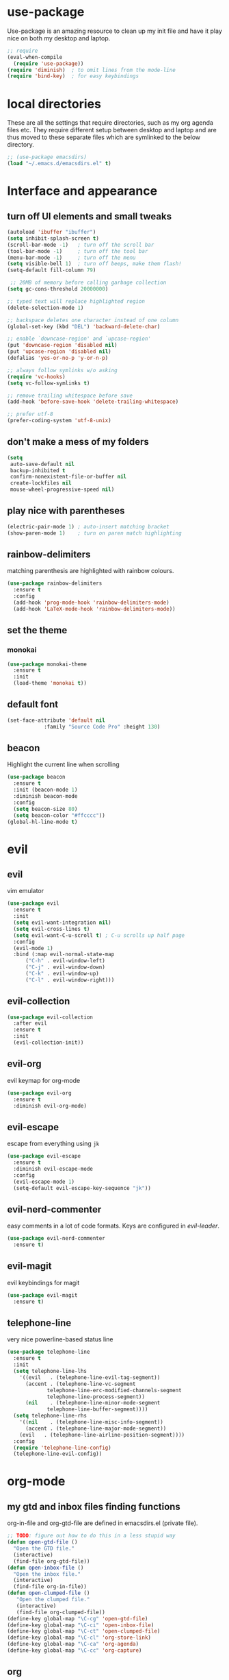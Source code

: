 * use-package
  Use-package is an amazing resource to clean up my init file and have it play
  nice on both my desktop and laptop.
#+begin_src emacs-lisp
;; require
(eval-when-compile
  (require 'use-package))
(require 'diminish)  ; to omit lines from the mode-line
(require 'bind-key)  ; for easy keybindings
#+end_src
* local directories
  These are all the settings that require directories, such as my org agenda
  files etc. They require different setup between desktop and laptop and are
  thus moved to these separate files which are symlinked to the below directory.
#+BEGIN_SRC emacs-lisp
  ;; (use-package emacsdirs)
  (load "~/.emacs.d/emacsdirs.el" t)
#+END_SRC
* Interface and appearance
** COMMENT fortune cookies
*** in the frame title
    currently commented out, I prefer scratch
#+begin_src emacs-lisp
(setf frame-title-format
      (with-temp-buffer
        (call-process "fortune" nil t)
        (setf (point) (point-min))
        (while (re-search-forward "[ \n\t]+" nil t)
          (replace-match " " nil t))
        (buffer-string)))
#+end_src
*** in the scratch buffer
also commented out, I can see them in my terminal if desired
#+begin_src emacs-lisp
(setq initial-scratch-message
      (format
       ";; %s\n\n"
       (replace-regexp-in-string
        "\n" "\n;; " ; comment each line
        (replace-regexp-in-string
         "\n$" ""    ; remove trailing linebreak
         (shell-command-to-string "cowthink $(fortune showerthoughts)")))))
#+end_src
** turn off UI elements and small tweaks
#+begin_src emacs-lisp
   (autoload 'ibuffer "ibuffer")
   (setq inhibit-splash-screen t)
   (scroll-bar-mode -1)   ; turn off the scroll bar
   (tool-bar-mode -1)     ; turn off the tool bar
   (menu-bar-mode -1)     ; turn off the menu
   (setq visible-bell 1)  ; turn off beeps, make them flash!
   (setq-default fill-column 79)

    ;; 20MB of memory before calling garbage collection
   (setq gc-cons-threshold 20000000)

   ;; typed text will replace highlighted region
   (delete-selection-mode 1)

   ;; backspace deletes one character instead of one column
   (global-set-key (kbd "DEL") 'backward-delete-char)

   ;; enable `downcase-region' and `upcase-region'
   (put 'downcase-region 'disabled nil)
   (put 'upcase-region 'disabled nil)
   (defalias 'yes-or-no-p 'y-or-n-p)

   ;; always follow symlinks w/o asking
   (require 'vc-hooks)
   (setq vc-follow-symlinks t)

   ;; remove trailing whitespace before save
   (add-hook 'before-save-hook 'delete-trailing-whitespace)

   ;; prefer utf-8
   (prefer-coding-system 'utf-8-unix)
#+end_src
** don't make a mess of my folders
#+BEGIN_SRC emacs-lisp
  (setq
   auto-save-default nil
   backup-inhibited t
   confirm-nonexistent-file-or-buffer nil
   create-lockfiles nil
   mouse-wheel-progressive-speed nil)
#+END_SRC
** COMMENT dired should play nice
#+BEGIN_SRC emacs-lisp
  (define-key global-map [remap list-buffers] 'ibuffer)

  (require 'dired)
  ;; move cursor to beginning of line when it makes sense
  (setq wdired-use-dired-vertical-movement 'sometimes)
#+END_SRC
** play nice with parentheses
#+begin_src emacs-lisp
  (electric-pair-mode 1) ; auto-insert matching bracket
  (show-paren-mode 1)    ; turn on paren match highlighting
#+end_src
** rainbow-delimiters
   matching parenthesis are highlighted with rainbow colours.
#+begin_src emacs-lisp
  (use-package rainbow-delimiters
    :ensure t
    :config
    (add-hook 'prog-mode-hook 'rainbow-delimiters-mode)
    (add-hook 'LaTeX-mode-hook 'rainbow-delimiters-mode))
#+end_src
** set the theme
*** COMMENT leuven
#+begin_src emacs-lisp
(use-package leuven-theme
  :init
  (load-theme 'leuven t)
  ;; (load-theme 'leuven-dark t)
  :config
  (setq org-fontify-whole-heading-line t))
#+end_src
*** COMMENT leuven-dark
#+begin_src emacs-lisp
(use-package leuven-dark
  :init
  (load-theme 'leuven t))
#+end_src
*** monokai
#+BEGIN_SRC emacs-lisp
  (use-package monokai-theme
    :ensure t
    :init
    (load-theme 'monokai t))
#+END_SRC

** default font
#+begin_src emacs-lisp
  (set-face-attribute 'default nil
		      :family "Source Code Pro" :height 130)
#+end_src
** beacon
   Highlight the current line when scrolling
#+begin_src emacs-lisp
  (use-package beacon
    :ensure t
    :init (beacon-mode 1)
    :diminish beacon-mode
    :config
    (setq beacon-size 80)
    (setq beacon-color "#ffcccc"))
  (global-hl-line-mode t)
#+end_src
* evil
** evil
   vim emulator
#+begin_src emacs-lisp
  (use-package evil
    :ensure t
    :init
    (setq evil-want-integration nil)
    (setq evil-cross-lines t)
    (setq evil-want-C-u-scroll t) ; C-u scrolls up half page
    :config
    (evil-mode 1)
    :bind (:map evil-normal-state-map
		("C-h" . evil-window-left)
		("C-j" . evil-window-down)
		("C-k" . evil-window-up)
		("C-l" . evil-window-right)))

#+end_src
** evil-collection
#+BEGIN_SRC emacs-lisp
  (use-package evil-collection
    :after evil
    :ensure t
    :init
    (evil-collection-init))
#+END_SRC
** evil-org
   evil keymap for org-mode
#+begin_src emacs-lisp
  (use-package evil-org
    :ensure t
    :diminish evil-org-mode)
#+end_src
** COMMENT undo tree
#+begin_src emacs-lisp
(use-package undo-tree
   :ensure t
   :config (global-undo-tree-mode)
   :diminish undo-tree-mode)
#+end_src
** evil-escape
   escape from everything using =jk=
#+begin_src emacs-lisp
  (use-package evil-escape
    :ensure t
    :diminish evil-escape-mode
    :config
    (evil-escape-mode 1)
    (setq-default evil-escape-key-sequence "jk"))
#+end_src
** evil-nerd-commenter
   easy comments in a lot of code formats. Keys are configured in [[evil-leader]].
#+begin_src emacs-lisp
  (use-package evil-nerd-commenter
    :ensure t)
#+end_src
** COMMENT evil-leader
#+begin_src emacs-lisp
  (use-package evil-leader  ; default is \
    :ensure t
    :config
    (evil-leader/set-leader "<SPC>")
    (global-evil-leader-mode)
    (evil-leader/set-key
      "i" 'evilnc-comment-or-uncomment-lines
      "l" 'evilnc-quick-comment-or-uncomment-to-the-line
      "c" 'evilnc-copy-and-comment-lines
      "p" 'evilnc-comment-or-uncomment-paragraphs
      "r" 'comment-or-uncomment-region
      "v" 'evilnc-toggle-invert-comment-line-by-line
      "."  'evilnc-copy-and-comment-operator))
#+end_src
** evil-magit
   evil keybindings for magit
#+begin_src emacs-lisp
  (use-package evil-magit
    :ensure t)
#+end_src
** telephone-line
   very nice powerline-based status line
#+begin_src emacs-lisp
  (use-package telephone-line
    :ensure t
    :init
    (setq telephone-line-lhs
	  '((evil   . (telephone-line-evil-tag-segment))
	    (accent . (telephone-line-vc-segment
		       telephone-line-erc-modified-channels-segment
		       telephone-line-process-segment))
	    (nil    . (telephone-line-minor-mode-segment
		       telephone-line-buffer-segment))))
    (setq telephone-line-rhs
	  '((nil    . (telephone-line-misc-info-segment))
	    (accent . (telephone-line-major-mode-segment))
	  (evil   . (telephone-line-airline-position-segment))))
    :config
    (require 'telephone-line-config)
    (telephone-line-evil-config))
#+end_srC
* org-mode
** my gtd and inbox files finding functions
   org-in-file and org-gtd-file are defined in emacsdirs.el (private file).
#+begin_src emacs-lisp
  ;; TODO: figure out how to do this in a less stupid way
  (defun open-gtd-file ()
    "Open the GTD file."
    (interactive)
    (find-file org-gtd-file))
  (defun open-inbox-file ()
    "Open the inbox file."
    (interactive)
    (find-file org-in-file))
  (defun open-clumped-file ()
     "Open the clumped file."
     (interactive)
     (find-file org-clumped-file))
  (define-key global-map "\C-cg" 'open-gtd-file)
  (define-key global-map "\C-ci" 'open-inbox-file)
  (define-key global-map "\C-ct" 'open-clumped-file)
  (define-key global-map "\C-cl" 'org-store-link)
  (define-key global-map "\C-ca" 'org-agenda)
  (define-key global-map "\C-cc" 'org-capture)
#+end_src
** org
   note-taking, todo system, calendar, everything

*** setup
#+begin_src emacs-lisp
    (add-to-list 'package-archives '("org" . "https://orgmode.org/elpa/") t)
    (use-package org
      :ensure t
      :config
#+end_src
*** basics
#+begin_src emacs-lisp
      (setq org-return-follows-link t)
      (setf org-special-ctrl-a/e t)
      (setq org-fast-tag-selection-single-key t)
      (setq org-M-RET-may-split-line '((default . nil))) ; folded drawers no longer ruin new entries
#+end_src
*** theming
#+BEGIN_SRC emacs-lisp
      (setq org-startup-indented t)
      ;(setq org-hide-leading-stars t)
      (setf org-tags-column -65)
      (setq org-fontify-emphasized-text t)
      (setq org-fontify-done-headline t)
      (setq org-pretty-entities t)
      (setq org-ellipsis "▼") ;▼ … ◦

#+END_SRC
*** file associations
#+BEGIN_SRC emacs-lisp
  (add-to-list 'org-file-apps '("\\.pdf" . (lambda (file link) ; "zathura %s"))
                                                   (org-pdfview-open link))))
#+END_SRC
*** org-agenda
#+BEGIN_SRC emacs-lisp
      (setq calendar-week-start-day 1) ; 0:Sunday, 1:Monday
      (setq org-deadline-warning-days 14)
      (setq org-agenda-todo-ignore-scheduled t)
      (setq org-agenda-todo-ignore-deadlines t)
      (setq org-agenda-todo-ignore-timestamp t)
      (setq org-agenda-todo-ignore-with-date t)
      (setq org-agenda-prefix-format "  %-17:c%?-12t% s")
      (setq org-agenda-include-all-todo nil)
      (setq org-log-done 'time)
      ;; allow for j/k movement in agenda view
      (add-hook 'org-agenda-mode-hook
		(lambda ()
		  (define-key org-agenda-mode-map "j" 'evil-next-line)
		  (define-key org-agenda-mode-map "k" 'evil-previous-line)))
#+END_SRC

*** agenda filters
      Filter tasks by context (sorted by todo state)
#+begin_src emacs-lisp
      (setq org-agenda-custom-commands
	    '(("g" . "GTD contexts")
	      ("gh" "Home" tags-todo "@home"
	       ((org-agenda-sorting-strategy '(todo-state-up))))
	      ("gu" "University" tags-todo "@uni"
	       ((org-agenda-sorting-strategy '(todo-state-up))))
	      ("ge" "Errands" tags-todo "@errands"
	       ((org-agenda-sorting-strategy '(todo-state-up))))
	      ("gl" "Laboratory" tags-todo "@lab"
	       ((org-agenda-sorting-strategy '(todo-state-up))))
	      ("gp" "Phone" tags-todo "@phone"
	       ((org-agenda-sorting-strategy '(todo-state-up))))
	      ("gm" "e-mail" tags-todo "@email"
	       ((org-agenda-sorting-strategy '(todo-state-up))))
	      ("gc" "Computer" tags-todo "@computer"
	       ((org-agenda-sorting-strategy '(todo-state-up))))
	      ("gb" "Bank" tags-todo "@bank"
	       ((org-agenda-sorting-strategy '(todo-state-up))))
	      ("ga" "Agenda" tags-todo "@agenda"
	       ((org-agenda-sorting-strategy '(todo-state-up))))
	      ("gw" "Write" tags-todo "@write"
	       ((org-agenda-sorting-strategy '(todo-state-up))))
	      ("gr" "Research" tags-todo "@research"
	       ((org-agenda-sorting-strategy '(todo-state-up))))
	      ("E" . "Energy")
	      ("E1" "Morning" tags-todo "morning"
	       ((org-agenda-sorting-strategy '(todo-state-up))))
	      ("E2" "Afternoon" tags-todo "afternoon"
	       ((org-agenda-sorting-strategy '(todo-state-up))))
	      ("E3" "Evening" tags-todo "evening"
	       ((org-agenda-sorting-strategy '(todo-state-up))))
	      ("p" . "People")
	      ("pM" "Martin" tags-todo "Martin"
	       ((org-agenda-sorting-strategy '(todo-state-up))))
	      ("pA" "Anne" tags-todo "Anne"
	       ((org-agenda-sorting-strategy '(todo-state-up))))
	      ("pI" "Inigo" tags-todo "Inigo"
	       ((org-agenda-sorting-strategy '(todo-state-up))))
	      ("pR" "Robin" tags-todo "Robin"
	       ((org-agenda-sorting-strategy '(todo-state-up))))
	      ("pV" "RobinV" tags-todo "RobinV"
	       ((org-agenda-sorting-strategy '(todo-state-up))))
	      ("pC" "Margot" tags-todo "Margot"
	       ((org-agenda-sorting-strategy '(todo-state-up))))
	      ("pS" "Appy" tags-todo "Appy"
	       ((org-agenda-sorting-strategy '(todo-state-up))))
	      ("pZ" "Richard" tags-todo "Richard"
	       ((org-agenda-sorting-strategy '(todo-state-up))))
	      ("pL" "Lucas" tags-todo "Lucas"
	       ((org-agenda-sorting-strategy '(todo-state-up))))
	      ("pN" "Nele" tags-todo "Nele"
	       ((org-agenda-sorting-strategy '(todo-state-up))))
	      ("pH" "Holger" tags-todo "Holger"
	       ((org-agenda-sorting-strategy '(todo-state-up))))
	      ("W" "Work" tags-todo "Work"
	       ((org-agenda-sorting-strategy '(todo-state-up time-up priority-down))))
	      ("P" "Personal" tags-todo "Personal"
	       ((org-agenda-sorting-strategy '(todo-state-up time-up priority-down))))))
#+end_src
*** capture templates
    customize capture templates, variables are defined in a private file.
 #+begin_src emacs-lisp
   (setq org-capture-templates
	 '(("a" "Appointment" entry (file org-cal-file)
	   "* %?\n\n%^T\n\n:PROPERTIES:\n\n:END:\n\n")
	   ("t" "Todo" entry (file org-in-file)
	    "* %?\n:PROPERTIES:\n:CREATED: %u\n:END:\n %i\n %a\n")
	   ("w" "Website" entry (file org-in-file)
	    "* %?\nEntered on %U\n \%i\n %a")
	   ("j" "Journal" entry (file+datetree org-journal-file)
	   "* %?\nEntered on %U\n %i\n %a")))
 #+end_src

*** TODO states
#+begin_src emacs-lisp
      ;; the todo-states of my gtd-system
      (setq org-todo-keywords
	    '((sequence "TICK(t)" "NEXT(n)" "WAIT(w!/!)" "SOME(s!/!)" "PROJ(p)" "|"
			"DONE(d)" "CANC(c)")))
      ;; prettify the todo keywords
      (setq org-todo-keyword-faces
	    '(("TICK" . (:background "light slate blue"))
	      ("NEXT" . (:foreground "light goldenrod yellow" :background "red" :weight bold))
	      ("WAIT" . (:foreground "dim gray" :background "yellow"))
	      ("SOME" . (:foreground "ghost white"  :background "deep sky blue"))
	      ("DONE" . (:foreground "green4"       :background "pale green"))
	      ("CANC" . (:foreground "dim gray"     :background "gray"))
	      ("PROJ" . (:foreground "navajo white" :background "saddle brown"))))
#+end_src

*** effort estimates
#+begin_src emacs-lisp
      ;; add effort estimate standards
      (add-to-list 'org-global-properties
		   '("Effort_ALL". "0:05 0:15 0:30 1:00 2:00 3:00 4:00"))
#+end_src
*** context tags
#+begin_src emacs-lisp
      (setq org-tag-alist '((:startgroup . nil) ("@home" . ?h) ("@uni" . ?u) ("@errands" . ?e) ("@lab" . ?l) ("@phone" . ?p) ("@email" . ?m) ("@computer" . ?c) ("@bank" . ?b) (:endgroup . nil)
			    (:startgroup . nil) ("@agenda" . ?a) ("@write" . ?w) ("@research" . ?r) (:endgroup . nil)
			    (:startgroup . nil) ("morning" . ?1) ("afternoon" .?2) ("evening" .?3) (:endgroup . nil)
			    (:startgroup . nil) ("Work" . ?W) ("Personal" . ?P) (:endgroup . nil)
			    ("Martin". ?M) ("Anne" . ?A) ("Inigo". ?I) ("Robin" . ?R) ("RobinV" . ?V)
			    ("Margot" . ?C) ("Appy" . ?S) ("Richard" . ?Z) ("Lucas" . ?L) ("Nele". ?N) ("Holger". ?H)))
#+end_src

*** refiling
    swyper makes refiling amazing!
#+begin_src emacs-lisp
      ;; refiling settings
      (setq org-refile-targets '((nil :maxlevel . 9)
				 (org-agenda-files :maxlevel . 9)))
      (setq org-outline-path-complete-in-steps nil)         ; Refile in a single go
      (setq org-refile-use-outline-path t)                  ; Show full paths for refiling
#+end_src
*** org-babel
#+BEGIN_SRC emacs-lisp
  ;; org-babel loads r
  (org-babel-do-load-languages
   'org-babel-load-languages
   '((R . t)))
#+END_SRC
*** org-latex export settings
   basic latex settings
#+BEGIN_SRC emacs-lisp
      (setq org-highlight-latex-and-related '(latex script entities))
      (setq org-latex-create-formula-image-program 'dvipng)
      (setq org-latex-default-figure-position 'htbp)
      ;(setq org-latex-pdf-process
  ;	  '("pdflatex -interaction nonstopmode -output-directory %o %f"
  ;	    "bibtex %b"
  ;	    "pdflatex -interaction nonstopmode -output-directory %o %f"
  ;	    "pdflatex -interaction nonstopmode -output-directory %o %f"))
      (setq org-latex-pdf-process
          (list "latexmk -pdflatex='pdflatex -shell-escape -interaction nonstopmode -output-directory %o' -f -pdf %f"))
      (setq org-latex-prefer-user-labels t)
      ;; disable the ang preview entity, because it conflicts with \ang from siunitx
      (with-eval-after-load 'org-entities
        (setq org-entities
              (cl-remove-if (lambda (x) (and (listp x) (equal (car x) "ang"))) org-entities)))
#+END_SRC

*** close org
#+BEGIN_SRC emacs-lisp
  )
#+end_src
** org-fancy-capture attempt
#+BEGIN_SRC emacs-lisp
    ;;;; Thank you random guy from StackOverflow
    ;;;; http://stackoverflow.com/questions/23517372/hook-or-advice-when-aborting-org-capture-before-template-selection
  (require 'org-capture)
  (require 'org-protocol)
  (defadvice org-capture
      (after make-full-window-frame activate)
    "Advise capture to be the only window when used as a popup"
    (if (equal "emacs-popup" (frame-parameter nil 'name))
	(delete-other-windows)))
  (defadvice org-capture-finalize
      (after delete-capture-frame activate)
    "Advise capture-finalize to close the frame"
    (if (equal "emacs-popup" (frame-parameter nil 'name))
	(delete-frame)))
#+END_SRC
** org-bullets
   prettify org mode
#+begin_src emacs-lisp
  (use-package org-bullets
    :ensure t
    :init (add-hook 'org-mode-hook (lambda () (org-bullets-mode 1)))
    :config
    (setq org-bullets-bullet-list
	  '("◉" "●" "○" "♦" "◆" "►" "▸")))
#+end_src
** org-gcal
   synchronize google calendar with org
#+begin_src emacs-lisp
  (use-package org-gcal
    :ensure t) ; config in separate file for privacy
#+end_src
** org-pdfview
#+BEGIN_SRC emacs-lisp
(use-package org-pdfview
  :ensure t)
#+END_SRC
** mathjax
#+BEGIN_SRC emacs-lisp
  (setq org-html-mathjax-options
    '((path "http://cdn.mathjax.org/mathjax/latest/MathJax.js?config=TeX-AMS-MML_HTMLorMML")
      (scale "100")
      (align "center")
      (indent "2em")
      (mathml t)))
  (setq org-html-mathjax-template
  "
 <script type=\"text/x-mathjax-config\">
    MathJax.Ajax.config.path[\"mhchem\"] =
      \"https://cdnjs.cloudflare.com/ajax/libs/mathjax-mhchem/3.2.0\";
    MathJax.Ajax.config.path[\"siunitx\"] =
      \"https://cdn.rawgit.com/burnpanck/MathJax-siunitx/f0f03a29\";
    MathJax.Hub.Config({
      extensions: [\"[mhchem]/mhchem.js\", \"[siunitx]/siunitx.js\"],
      jax: [\"input/TeX\", \"output/HTML-CSS\"],
      TeX: {
        extensions: [\"[mhchem]/mhchem.js\",\"[siunitx]/siunitx.js\"]
      },
      tex2jax: {
        inlineMath: [ ['$','$'], [\"\\(\",\"\\)\"] ],
        displayMath: [ ['$$','$$'], [\"\\[\",\"\\]\"] ],
        processEscapes: true
      },
      \"HTML-CSS\": { availableFonts: [\"TeX\"] }
    });
  </script>
  <script type=\"text/javascript\" async
          src=\"https://cdnjs.cloudflare.com/ajax/libs/mathjax/2.7.2/MathJax.js?config=TeX-MML-AM_CHTML\">
</script>
")
#+END_SRC
** org-beamer
#+BEGIN_SRC emacs-lisp
  (require 'ox-latex)
  (add-to-list 'org-latex-classes
	       '("beamer"
		 "\\documentclass\[presentation\]\{beamer\}"
		 ("\\section\{%s\}" . "\\section*\{%s\}")
		 ("\\subsection\{%s\}" . "\\subsection*\{%s\}")
		 ("\\subsubsection\{%s\}" . "\\subsubsection*\{%s\}")))
#+END_SRC
** latex class =ijkarticle=
#+BEGIN_SRC emacs-lisp
(add-to-list 'org-latex-classes
       '("ijkarticle"
	 "\\documentclass{article}
\\usepackage[citestyle=authoryear,bibstyle=authoryear,hyperref=true,maxcitenames=3,url=true,backend=biber,natbib=true]{biblatex}
\\usepackage[version=4]{mhchem} % for chemical equations with `\ce{}'
\\usepackage{siunitx} % for SI units
%% \\usepackage[Symbol]{upgreek} % to allow for upright delta symbol
\\sisetup{
  separate-uncertainty = true,
  multi-part-units = single,
  list-units = single,
  range-units = single
}%
%% new units
\\DeclareSIUnit\\permil{\\text{\\textperthousand}} % per mille
\\DeclareSIUnit\\pmVPDB{\\permil~\\text{VPDB}}     % Vienna Pee Dee Belumnite
\\DeclareSIUnit\\annus{\\text{a}}                 % /annum, latin for one year
\\DeclareSIUnit\\Ma{\\mega\\annus}                 % million years ago
\\DeclareSIUnit\\ka{\\kilo\\annus}                 % thousand years ago
\\DeclareSIUnit\\year{\\text{yr}}                 % unit for duration
\\DeclareSIUnit\\Myr{\\mega\\year}                 % million year
\\DeclareSIUnit\\kyr{\\kilo\\year}                 % thousand year
\\DeclareSIUnit\\ppmv{\\text{ppmv}}               % parts per million volume
\\DeclareSIUnit\\mbsf{\\metre\\text{bsf}}          % metre below sea floor

%% aliases for clearer document
\\newcommand{\\appr}{\\raise.17ex\\hbox{$\\scriptstyle\\sim$}} % approximately symbol
"
		 ("\\section{%s}" . "\\section*{%s}")
		 ("\\subsection{%s}" . "\\subsection*{%s}")
		 ("\\subsubsection{%s}" . "\\subsubsection*{%s}")
		 ("\\paragraph{%s}" . "\\paragraph*{%s}")
		 ("\\subparagraph{%s}" . "\\subparagraph*{%s}")))
#+END_SRC
** org-export
#+BEGIN_SRC emacs-lisp
(require 'ob-org)
#+END_SRC
* general packages and functions
** easy symbol insertion
   By default C-x 8 o = ° and C-x 8 m = µ. So:
#+begin_src emacs-lisp
(global-set-key (kbd "C-x 8 a") (lambda () (interactive) (insert "α")))
(global-set-key (kbd "C-x 8 b") (lambda () (interactive) (insert "β")))
(global-set-key (kbd "C-x 8 d") (lambda () (interactive) (insert "δ")))
(global-set-key (kbd "C-x 8 D") (lambda () (interactive) (insert "Δ")))
#+end_src
** revert buffer
#+begin_src emacs-lisp
(global-set-key (kbd "<f5>") 'revert-buffer)
#+end_src
** eshell
*** open an eshell here
#+begin_src emacs-lisp
(defun eshell-here ()
  "Opens up a new shell in the directory associated with the
current buffer's file. The eshell is renamed to match that
directory to make multiple eshell windows easier."
  (interactive)
  (let* ((parent (if (buffer-file-name)
                     (file-name-directory (buffer-file-name))
                   default-directory))
         (height (/ (window-total-height) 3))
         (name   (car (last (split-string parent "/" t)))))
    (split-window-vertically (- height))
    (other-window 1)
    (eshell "new")
    (rename-buffer (concat "*eshell: " name "*"))

    (insert (concat "ls"))
    (eshell-send-input)))
(global-set-key (kbd "C-!") 'eshell-here)
#+end_src
*** close current eshell
#+begin_src emacs-lisp
(defun eshell/x ()
  (insert "exit")
  (eshell-send-input)
  (delete-window))
#+end_src
*** C-l clears the eshell buffer
 #+begin_src emacs-lisp
 (defun eshell-clear-buffer ()
   "Clear terminal"
   (interactive)
   (let ((inhibit-read-only t))
     (erase-buffer)
     (eshell-send-input)))
 (add-hook 'eshell-mode-hook
	   '(lambda()
	      (local-set-key (kbd "C-l") 'eshell-clear-buffer)))
 #+end_src
** ranger
#+BEGIN_SRC emacs-lisp
  (use-package ranger
    :ensure t
    :bind
    ("C-c r" . ranger)
    :config
    (ranger-override-dired-mode t))
#+END_SRC
** pdf-tools
#+BEGIN_SRC emacs-lisp
  (use-package pdf-tools
    :config
    (pdf-tools-install)
    (setq-default pdf-view-display-size 'fit-page)
    :ensure t)
#+END_SRC
** COMMENT edit with emacs (chromium)
   Edit gmail messages and other input fields in chrome with emacs, markdown.
#+BEGIN_SRC emacs-lisp
  (use-package edit-server
    :ensure t
    :config
    (edit-server-start))
  (use-package ham-mode
    :ensure t)
  (use-package gmail-message-mode
    :ensure t)
#+END_SRC
** swiper
very nice search replacement
#+begin_src emacs-lisp
  (use-package swiper
    :init (ivy-mode 1)
    :diminish ivy-mode
    :ensure t
    :config
    (setq ivy-use-virtual-buffers t)
    (define-key read-expression-map (kbd "C-r") 'counsel-expression-history)
    (setq ivy-count-format "(%d/%d) ")
    :bind
    ("\C-s" . swiper)
    ("C-c C-r" . ivy-resume)
    ("<f6>" . ivy-resume)
    ("M-x" . counsel-M-x)
    ("C-x C-f" . counsel-find-file)
    ("<f1> f" . counsel-describe-function)
    ("<f1> v" . counsel-describe-variable)
    ("<f1> l" . counsel-load-library)
    ("<f2> i" . counsel-info-lookup-symbol)
    ("<f2> u" . counsel-unicode-char)
    ("C-c s" . counsel-ag) ; search
    ("C-c u" . swiper-all)
    ("C-c v" . ivy-push-view)
    ("C-c V" . ivy-pop-view)
    ("C-x l" . counsel-locate))
#+end_src
** ace-window
   Move to other buffers
#+BEGIN_SRC emacs-lisp
  (use-package ace-window
    :ensure t
    :init
    (global-set-key [remap other-window] 'ace-window)
    (custom-set-faces
     '(aw-leading-char-face
       ((t (:inherit ace-jump-face-foreground :height 2.0))))))
#+END_SRC
** counsel
   Required for swiper
#+begin_src emacs-lisp
  (use-package counsel
    :ensure t)
#+end_src
** avy
   jump to next chararcter. Slightly redundant b/c of evil's =f= and =t=.
#+begin_src emacs-lisp
  (use-package avy
    :ensure t
    :bind
    ("C-:" . avy-goto-char)
    ("C-'" . avy-goto-char-2)
    ("M-w" . avy-goto-word-1))
#+end_src
** magit
   git management
#+begin_src emacs-lisp
  (use-package magit
    :ensure t
    :bind
    ("M-g" . magit-status))
#+end_src
** projectile
#+BEGIN_SRC emacs-lisp
  (use-package projectile
    :ensure t
    :config
    (projectile-mode))
#+END_SRC
*** counsel-projectile
#+BEGIN_SRC emacs-lisp
  (use-package counsel-projectile
    :ensure t
    :config
    (counsel-projectile-mode))
#+END_SRC
** COMMENT hydra
file bookmarks
#+BEGIN_SRC emacs-lisp
  (use-package hydra
    :config
    (global-set-key
     (kbd "C-c j")
     (defhydra hydra-jump (:color blue)
       "jump"
       ("d" (counsel-find-file "~/Documents") "Documents")
       ("D" (counsel-find-file "~/Downloads") "Downloads")
       ("p" (counsel-find-file "~/SurfDrive/PhD/projects") "projects")
       ;; this doesn't work
       ;("pt" (counsel-find-file "~/SurfDrive/PhD/presentations") "presentations")
       ))
       ;; what could be a good way to do this?
    (global-set-key
     (kbd "C-c p")
     (defhydra hydra-projects (:color blue)
       "projects"
       ("s" (counsel-find-file "~/SurfDrive/PhD/projects/standardstats") "standardstats"))))
#+END_SRC
** auto-complete
   auto complete everything
#+begin_src emacs-lisp
  (use-package auto-complete
    :ensure t
    :diminish auto-complete-mode
    :init
    (ac-config-default)
    (global-auto-complete-mode t))
#+end_src
** COMMENT golden-ratio
   #+BEGIN_SRC emacs-lisp
     (use-package golden-ratio
       :ensure t
       :config
       (golden-ratio-mode 1)
       (setq golden-ratio-auto-scale t))
   #+END_SRC
** file extension modes
#+BEGIN_SRC emacs-lisp
  (defvar auto-mode-alist-init
    auto-mode-alist "emacs default value for `auto-mode-alist'.")
  (setq auto-mode-alist
	(append '(
		  ("i3config" . conf-mode)
		  ("i3status" . conf-mode)
		  (".*rc\\'" . conf-mode)
		  ("\\.inp\\'" . conf-mode)
		  )
		auto-mode-alist-init))
#+END_SRC
** flycheck
#+BEGIN_SRC emacs-lisp
  (use-package flycheck
    :ensure t
    :init
    (global-flycheck-mode t))
#+END_SRC
** web dictionary
#+BEGIN_SRC emacs-lisp
  (use-package define-word
    :ensure t
    :config
    (global-set-key (kbd "C-c d") 'define-word))
#+END_SRC
** yasnippet
   usefull snippets for me: org-mode (fig_, )
#+BEGIN_SRC emacs-lisp
  (use-package yasnippet
    :ensure t
    :init
    (yas-global-mode 1))
  ;; (use-package r-autoyas
    ;; :init
    ;; (add-hook 'ess-mode-hook 'r-autoyas-ess-activate))
#+END_SRC
** firefox as default browser
#+BEGIN_SRC emacs-lisp
  (setq browse-url-browser-function 'browse-url-generic
	browse-url-generic-program "firefox")
#+END_SRC
** COMMENT writeroom-mode
#+BEGIN_SRC emacs-lisp
  (use-package writeroom-mode
    :ensure t)
#+END_SRC
** COMMENT erc
   I use weechat on command line now
#+BEGIN_SRC emacs-lisp
  (use-package erc
    :config
    (setq erc-hide-list '("JOIN" "PART" "QUIT"))
    (setq erc-track-exclude-types '("JOIN" "MODE"
      "NICK" "PART" "QUIT" "305" "306" "324" "329" "332" "333" "353" "477")))
#+END_SRC
* email
** COMMENT notmuch email
#+BEGIN_SRC emacs-lisp
  (use-package notmuch
    :ensure t
    :config
    (setq message-kill-buffer-on-exit t)
    (setq notmuch-fcc-dirs '((".*gmail\.com.*" . "gmail/Sent +sent -inbox")
			     (".*solismail\.uu\.nl.*" . "solismail/Sent +sent -inbox")))
    :bind
    ("C-c m" . notmuch))
#+END_SRC
** mu4e
   install it with package mu from repo
#+BEGIN_SRC emacs-lisp
;; (use-package evil-mu4e
;;  :ensure t)  ; evil keybindings -> now a part of evil-collection
  (global-set-key (kbd "\C-c m") 'mu4e)
  (use-package org-mu4e  ; allows linking to emails
    :ensure t
    :config
    (setq org-mu4e-link-query-in-headers-mode nil))
  (setq mu4e-drafts-folder "/Drafts"
        mu4e-sent-folder "/Sent Items"
        mu4e-trash-folder "/Deleted Items")
  ;;(setq mu4e-compose-format-flowed t)  ; plain-text nice to read on phone
  (setq mu4e-maildir-shortcuts
	'(("/inbox" . ?i)
	  ("/NEXT" . ?n)
	  ("/Waiting" . ?w)
	  ("/Deferred" . ?d)
	  ("/news" . ?m)
	  ("/Important backlog" . ?l)
	  ("/Sent Items" . ?s)))
  (setq mu4e-change-filenames-when-moving t) ; important for isync
  (setq mu4e-headers-date-format "%Y-%m-%d %H:%M")
  (setq mu4e-headers-fields
	'((:date          .  17)
	  (:flags         .   5)
	  (:from          .  22)
	  (:subject       .  nil)))
  (setq mu4e-get-mail-command "mbsync -a")
  (setq mu4e-headers-include-related nil)
  (setq mu4e-confirm-quit nil)
  (setq mu4e-view-show-images t)
#+END_SRC
** mu4e notifications
   #+BEGIN_SRC emacs-lisp
   (use-package mu4e-alert
     :ensure t
     :config
     (mu4e-alert-set-default-style 'libnotify)
     (add-hook 'after-init-hook #'mu4e-alert-enable-notifications))
   #+END_SRC
** COMMENT gnus
 #+BEGIN_SRC emacs-lisp
   (setq gnus-select-method
	 '(nnimap "gmail"
		  (nnimap-address "imap.gmail.com")
		  (nnimap-server-port "imaps")
		  (nnimap-stream ssl)))

   (setq smtpmail-smtp-server "smtp.gmail.com"
	 smtpmail-smtp-service 587
	 gnus-ignored-newsgroups "^to\\.\\|^[0-9. ]+\\( \\|$\\)\\|^[\"]\"[#'()]")
 #+END_SRC
* Science packages
** ess
   emacs speaks statistics, work with R etc.
#+begin_src emacs-lisp
  (use-package ess
    :ensure t
    :config
    (setq ess-default-style 'RStudio-)
    :commands R)
#+end_src
** rainbow-mode
   Highlight hex colours!
#+BEGIN_SRC emacs-lisp
  (use-package rainbow-mode
    :ensure t)
#+END_SRC
** polymode
   for working with .Rmd files etc.
#+begin_src emacs-lisp
  (use-package polymode
    :ensure t
    :mode
      ;; R modes
      ("\\.Snw" . poly-noweb+r-mode)
      ("\\.Rnw" . poly-noweb+r-mode)
      ("\\.Rmd" . poly-markdown+r-mode))
#+end_src
** matlab
   if I'm ever required to work in non-open-source
#+begin_src emacs-lisp
  (use-package matlab
    :init (autoload 'matlab-mode "matlab" "Matlab Editing Mode" t)
    :mode ("\\.m\\'" . matlab-mode)
    :interpreter "matlab"
    :config
    (setq matlab-indent-function t)
    (setq matlab-indent-function "matlab"))
#+end_src
** markdown-mode
   markdown mode for writing
#+begin_src emacs-lisp
  (use-package markdown-mode
    :ensure t)
#+end_src
** pandoc-mode
   exporting markdown
#+begin_src emacs-lisp
  (use-package pandoc-mode
    :defer
    :init (add-hook 'markdown-mode-hook 'pandoc-mode))
#+end_src

** LaTeX (AUCTeX, RefTeX)
   for working with \LaTeX
#+begin_src emacs-lisp
  (use-package auctex
    :ensure t)
  (setq TeX-auto-save t)
  (setq TeX-parse-self t)
  (setq-default TeX-master nil)
  (add-hook 'LaTeX-mode-hook 'turn-on-reftex)
  (add-hook 'LaTeX-mode-hook 'turn-on-auto-fill)
  (add-hook 'LaTeX-mode-hook 'prettify-symbols-mode)
  (setq reftex-plug-into-AUCTeX t)
#+end_src
** ispell: spell-checking
#+begin_src emacs-lisp
  (require 'ispell)
  (setq ispell-dictionary "british-ize-w_accents")
#+end_src
** hl-todo
#+BEGIN_SRC emacs-lisp
  (use-package hl-todo
  :ensure t
  :bind (:map hl-todo-mode-map
	      ("C-c k" . hl-todo-previous)
	      ("C-c j" . hl-todo-next))
  :init
  (add-hook 'LaTeX-mode-hook 'hl-todo-mode)
  (add-hook 'ess-mode-hook 'hl-todo-mode))
#+END_SRC
** bibtex/ivy-bibtex
   reference manager
   I use it in conjunction with mendeley, which generates the .bib files, and org-ref, to insert citations in org files.
#+begin_src emacs-lisp
  (use-package ivy-bibtex
    :ensure t
    :config
    (autoload 'ivy-bibtex "ivy-bibtex" "" t)
    (setq bibtex-completion-pdf-field "file"))
#+end_src
** ox-extra
org-export ignore headlines with ~:ignore:~ tag
#+BEGIN_SRC emacs-lisp
  ;; (add-to-list 'load-path "~/path/to/orgdir/contrib/lisp" t)
  (require 'ox-extra)
  (ox-extras-activate '(latex-header-blocks ignore-headlines))
#+END_SRC
** org-ref
#+BEGIN_SRC emacs-lisp
  (use-package org-ref
    :init
    (setq org-ref-completion-library 'org-ref-ivy-cite)
    :ensure t)
#+END_SRC

